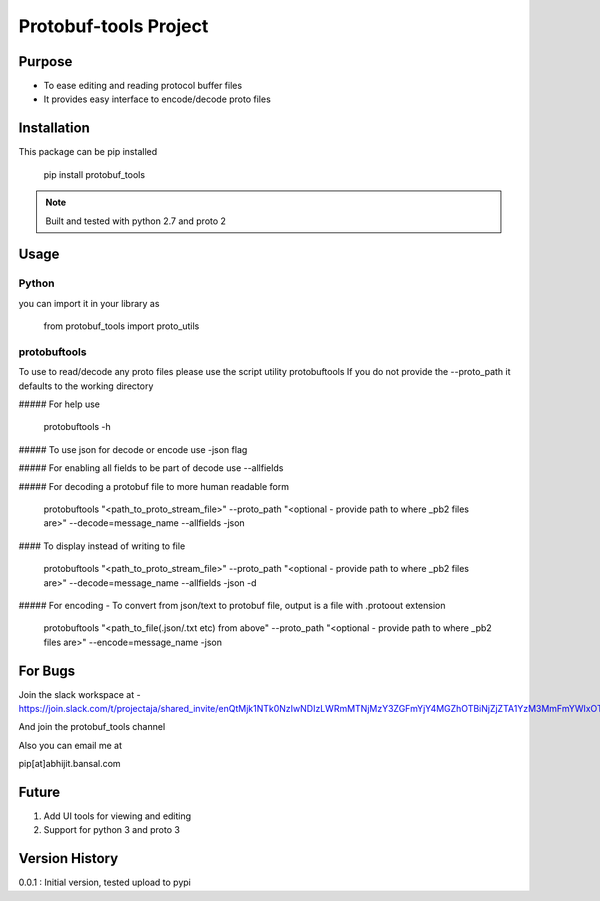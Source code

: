 Protobuf-tools Project
======================


Purpose
-------
* To ease editing and reading protocol buffer files
* It provides easy interface to encode/decode proto files

Installation
------------

This package can be pip installed

    pip install protobuf_tools

.. note::

    Built and tested with python 2.7 and proto 2

Usage
-----

Python
######

you can import it in your library as

    from protobuf_tools import proto_utils


protobuftools
#############

To use to read/decode any proto files please use the script utility protobuftools
If you do not provide the --proto_path it defaults to the working directory

##### For help use

    protobuftools -h

##### To use json for decode or encode use -json flag

##### For enabling all fields to be part of decode use --allfields


##### For decoding a protobuf file to more human readable form

    protobuftools "<path_to_proto_stream_file>" --proto_path "<optional - provide path to where _pb2 files are>" --decode=message_name --allfields -json

#### To display instead of writing to file

    protobuftools "<path_to_proto_stream_file>" --proto_path "<optional - provide path to where _pb2 files are>" --decode=message_name --allfields -json -d

##### For encoding - To convert from json/text to protobuf file, output is a file with .protoout extension

    protobuftools "<path_to_file(.json/.txt etc) from above" --proto_path "<optional - provide path to where _pb2 files are>" --encode=message_name -json



For Bugs
--------

Join the slack workspace at -
https://join.slack.com/t/projectaja/shared_invite/enQtMjk1NTk0NzIwNDIzLWRmMTNjMzY3ZGFmYjY4MGZhOTBiNjZjZTA1YzM3MmFmYWIxOTJkY2QyOWNjM2JhZTk3NTMzMzNmZGIyZGM3NmY

And join the protobuf_tools channel

Also you can email me at

pip[at]abhijit.bansal.com


Future
------

1. Add UI tools for viewing and editing
2. Support for python 3 and proto 3

Version History
---------------

0.0.1 : Initial version, tested upload to pypi




